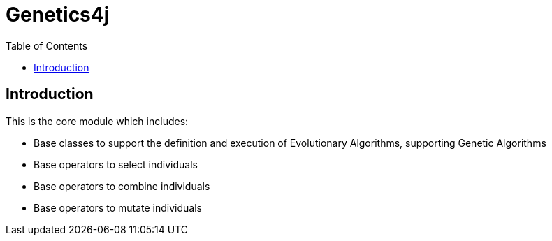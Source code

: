 = Genetics4j
:stem:
:toc:
:docinfo:
:sourcedir: ../../../samples/src/main/java
:outdir: ../../../target/site
:icons: font

== Introduction

This is the core module which includes:

* Base classes to support the definition and execution of Evolutionary Algorithms, supporting Genetic Algorithms
* Base operators to select individuals
* Base operators to combine individuals
* Base operators to mutate individuals
